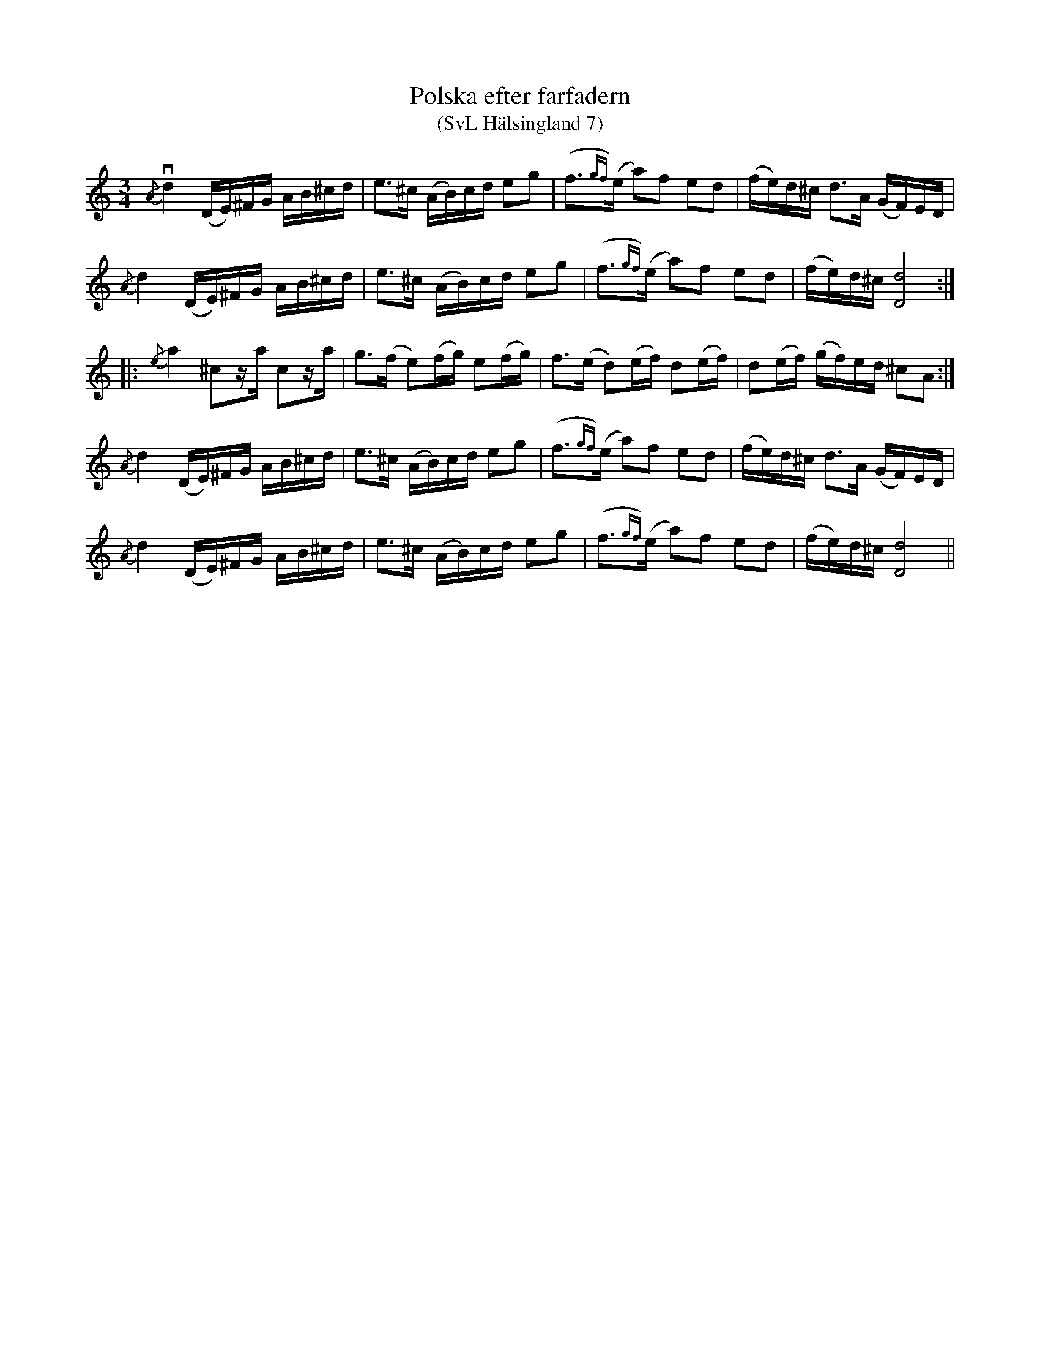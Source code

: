 %%abc-charset utf-8

X:7
T:Polska efter farfadern
T:(SvL Hälsingland 7)
R:Polska
S:Jon-Erik Hall
B:Svenska Låtar Hälsingland
Z:Till abc Jonas Brunskog
N:Youtubevideo.
M:3/4
L:1/16
K:Ddor
v{/A}d4 (DE)^FG AB^cd|e3^c (AB)cd e2g2|(f3{gf})(e a2)f2 e2d2|(fe)d^c d3A (GF)ED|
{/A}d4 (DE)^FG AB^cd|e3^c (AB)cd e2g2|(f3{gf})(e a2)f2 e2d2|(fe)d^c [Dd]8:|
|:{/e}a4 ^c2za c2za|g3(f e2)(fg) e2(fg)|f3(e d2)(ef) d2(ef)|d2(ef) (gf)ed ^c2A2:|
{/A}d4 (DE)^FG AB^cd|e3^c (AB)cd e2g2|(f3{gf})(e a2)f2 e2d2|(fe)d^c d3A (GF)ED|
{/A}d4 (DE)^FG AB^cd|e3^c (AB)cd e2g2|(f3{gf})(e a2)f2 e2d2|(fe)d^c [Dd]8||

